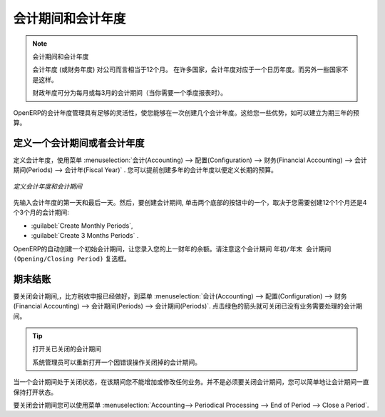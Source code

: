 .. i18n: Periods and Financial Years
.. i18n: ===========================
..

会计期间和会计年度
===========================

.. i18n: .. note:: Periods and Fiscal Years
.. i18n: 
.. i18n:         A fiscal year (or financial year) corresponds to twelve months for a company.
.. i18n:         In many countries, the fiscal year corresponds to a calendar year. That may not be the case in other countries.
.. i18n: 
.. i18n:         The financial year can be divided into monthly or three-monthly accounting periods (when you have a quarterly declaration).
..

.. note:: 会计期间和会计年度

        会计年度 (或财务年度) 对公司而言相当于12个月。
        在许多国家，会计年度对应于一个日历年度。而另外一些国家不是这样。

        财政年度可分为每月或每3月的会计期间（当你需要一个季度报表时）。

.. i18n: OpenERP's management of the fiscal year is flexible enough to enable you to work on several years at the same time. This gives you several advantages, such as the possibility to create three-year budgets.
..

OpenERP的会计年度管理具有足够的灵活性，使您能够在一次创建几个会计年度。这给您一些优势，如可以建立为期三年的预算。

.. i18n: .. index:: period
.. i18n: .. index:: fiscal year
..

.. index:: period
.. index:: fiscal year

.. i18n: .. _financialyear:
.. i18n: 
.. i18n: Defining a Period or a Financial Year
.. i18n: -------------------------------------
..

.. _financialyear:

定义一个会计期间或者会计年度
-------------------------------------

.. i18n: To define your fiscal year, use the menu :menuselection:`Accounting --> Configuration --> Financial Accounting --> Periods --> Fiscal Year`. You can create several years in advance to define long-term budgets.
..

定义会计年度，使用菜单 :menuselection:`会计(Accounting) --> 配置(Configuration) --> 财务(Financial Accounting) --> 会计期间(Periods) --> 会计年(Fiscal Year)` .
您可以提前创建多年的会计年度以便定义长期的预算。

.. i18n: .. figure::  images/account_period.png
.. i18n:    :scale: 75
.. i18n:    :align: center
.. i18n: 
.. i18n:    *Defining a Financial Year and Periods*
..

.. figure::  images/account_period.png
   :scale: 75
   :align: center

   *定义会计年度和会计期间*

.. i18n: First enter the date of the first day and the last day of your fiscal year. Then, to create the periods, click one of the two buttons at the bottom depending on whether you want to create twelve 1-month or four 3-months periods:
..

先输入会计年度的第一天和最后一天。然后，要创建会计期间, 单击两个底部的按钮中的一个，取决于您需要创建12个1个月还是4个3个月的会计期间:

.. i18n: *  :guilabel:`Create Monthly Periods` ,
.. i18n: 
.. i18n: *  :guilabel:`Create 3 Months Periods` .
..

*  :guilabel:`Create Monthly Periods`,

*  :guilabel:`Create 3 Months Periods` .

.. i18n: OpenERP automatically creates an opening period to allow you to post your outstanding balances from the previous fiscal year. Notice the ``Opening/Closing Period`` checkbox for such a period.
..

OpenERP的自动创建一个初始会计期间，让您录入您的上一财年的余额。请注意这个会计期间 ``年初/年末 会计期间(Opening/Closing Period)`` 复选框。

.. i18n: Closing a Period
.. i18n: ----------------
..

期末结账
----------------

.. i18n: To close a financial period, for example when a tax declaration has been made, go to the menu :menuselection:`Accounting--> Configuration --> Financial Accounting --> Periods --> Periods`. Click the green arrow to close the period for which you want no more entries to be posted.
..

要关闭会计期间,，比方税收申报已经做好，到菜单 :menuselection:`会计(Accounting) --> 配置(Configuration) --> 财务(Financial Accounting) --> 会计期间(Periods) --> 会计期间(Periods)`. 
点击绿色的箭头就可关闭已没有业务需要处理的会计期间。

.. i18n: .. tip:: Opening Closed Periods
.. i18n: 
.. i18n:     The system administrator can re-open a period should a period have been closed by mistake.
..

.. tip:: 打开关已关闭的会计期间

    系统管理员可以重新打开一个因错误操作关闭掉的会计期间。

.. i18n: When a period is closed, you can no longer create or modify any transactions in that period. Closing a period is not obligatory, and you could easily leave periods open.
..

当一个会计期间处于关闭状态，在该期间您不能增加或修改任何业务。并不是必须要关闭会计期间，您可以简单地让会计期间一直保持打开状态。

.. i18n: To close an accounting period you can also use the menu :menuselection:`Accounting--> Periodical Processing --> End of Period --> Close a Period`.
..

要关闭会计期间您可以使用菜单 :menuselection:`Accounting--> Periodical Processing --> End of Period --> Close a Period`.

.. i18n: .. Copyright © Open Object Press. All rights reserved.
..

.. Copyright © Open Object Press. All rights reserved.

.. i18n: .. You may take electronic copy of this publication and distribute it if you don't
.. i18n: .. change the content. You can also print a copy to be read by yourself only.
..

.. You may take electronic copy of this publication and distribute it if you don't
.. change the content. You can also print a copy to be read by yourself only.

.. i18n: .. We have contracts with different publishers in different countries to sell and
.. i18n: .. distribute paper or electronic based versions of this book (translated or not)
.. i18n: .. in bookstores. This helps to distribute and promote the OpenERP product. It
.. i18n: .. also helps us to create incentives to pay contributors and authors using author
.. i18n: .. rights of these sales.
..

.. We have contracts with different publishers in different countries to sell and
.. distribute paper or electronic based versions of this book (translated or not)
.. in bookstores. This helps to distribute and promote the OpenERP product. It
.. also helps us to create incentives to pay contributors and authors using author
.. rights of these sales.

.. i18n: .. Due to this, grants to translate, modify or sell this book are strictly
.. i18n: .. forbidden, unless Tiny SPRL (representing Open Object Press) gives you a
.. i18n: .. written authorisation for this.
..

.. Due to this, grants to translate, modify or sell this book are strictly
.. forbidden, unless Tiny SPRL (representing Open Object Press) gives you a
.. written authorisation for this.

.. i18n: .. Many of the designations used by manufacturers and suppliers to distinguish their
.. i18n: .. products are claimed as trademarks. Where those designations appear in this book,
.. i18n: .. and Open Object Press was aware of a trademark claim, the designations have been
.. i18n: .. printed in initial capitals.
..

.. Many of the designations used by manufacturers and suppliers to distinguish their
.. products are claimed as trademarks. Where those designations appear in this book,
.. and Open Object Press was aware of a trademark claim, the designations have been
.. printed in initial capitals.

.. i18n: .. While every precaution has been taken in the preparation of this book, the publisher
.. i18n: .. and the authors assume no responsibility for errors or omissions, or for damages
.. i18n: .. resulting from the use of the information contained herein.
..

.. While every precaution has been taken in the preparation of this book, the publisher
.. and the authors assume no responsibility for errors or omissions, or for damages
.. resulting from the use of the information contained herein.

.. i18n: .. Published by Open Object Press, Grand Rosière, Belgium
..

.. Published by Open Object Press, Grand Rosière, Belgium
